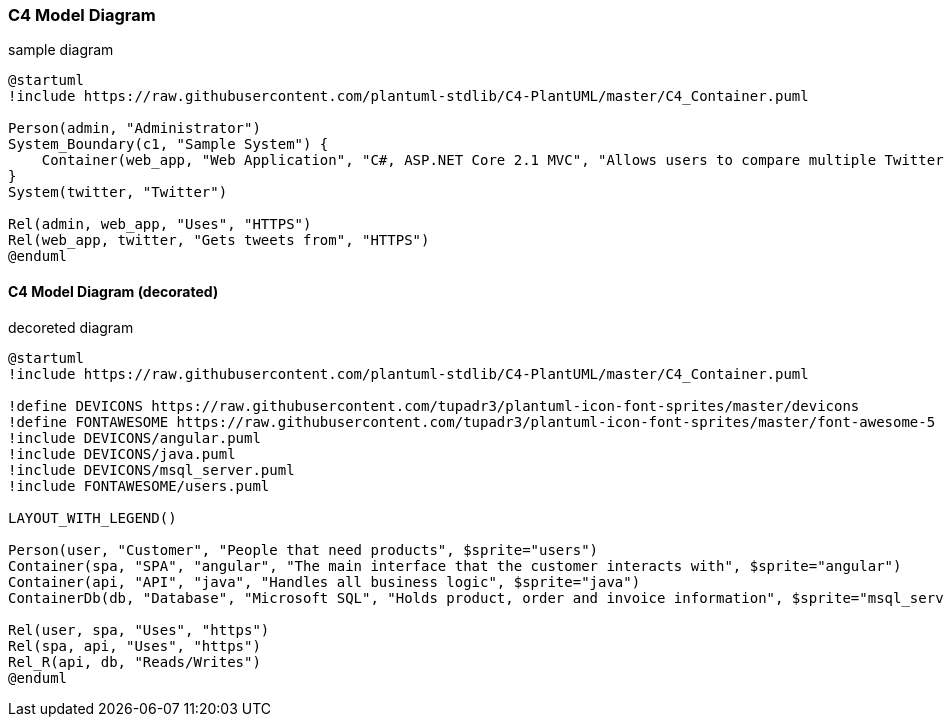 ////
---
date: 2021-11-19:50:19-03:00
title: "C4 Model"
hide_feedback: false
weight: 20
menu:
  main:
    weight: 20
---

= PlantUML

== PlantUML sample Diagram

////
<<<
=== C4 Model Diagram

.sample diagram
[plantuml]
----
@startuml
!include https://raw.githubusercontent.com/plantuml-stdlib/C4-PlantUML/master/C4_Container.puml

Person(admin, "Administrator")
System_Boundary(c1, "Sample System") {
    Container(web_app, "Web Application", "C#, ASP.NET Core 2.1 MVC", "Allows users to compare multiple Twitter timelines")
}
System(twitter, "Twitter")

Rel(admin, web_app, "Uses", "HTTPS")
Rel(web_app, twitter, "Gets tweets from", "HTTPS")
@enduml
----

<<<
==== C4 Model Diagram (decorated)

.decoreted diagram
[plantuml]
----
@startuml
!include https://raw.githubusercontent.com/plantuml-stdlib/C4-PlantUML/master/C4_Container.puml

!define DEVICONS https://raw.githubusercontent.com/tupadr3/plantuml-icon-font-sprites/master/devicons
!define FONTAWESOME https://raw.githubusercontent.com/tupadr3/plantuml-icon-font-sprites/master/font-awesome-5
!include DEVICONS/angular.puml
!include DEVICONS/java.puml
!include DEVICONS/msql_server.puml
!include FONTAWESOME/users.puml

LAYOUT_WITH_LEGEND()

Person(user, "Customer", "People that need products", $sprite="users")
Container(spa, "SPA", "angular", "The main interface that the customer interacts with", $sprite="angular")
Container(api, "API", "java", "Handles all business logic", $sprite="java")
ContainerDb(db, "Database", "Microsoft SQL", "Holds product, order and invoice information", $sprite="msql_server")

Rel(user, spa, "Uses", "https")
Rel(spa, api, "Uses", "https")
Rel_R(api, db, "Reads/Writes")
@enduml
----
